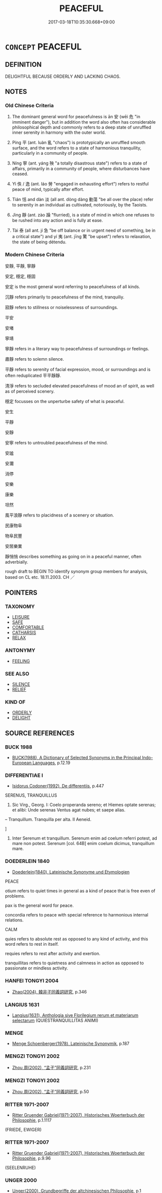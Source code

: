 # -*- mode: mandoku-tls-view -*-
#+TITLE: PEACEFUL
#+DATE: 2017-03-18T10:35:30.668+09:00        
#+STARTUP: content
* =CONCEPT= PEACEFUL
:PROPERTIES:
:CUSTOM_ID: uuid-e5801a73-4e38-4280-97cd-12d91ada17c6
:SYNONYM+:  CALM
:SYNONYM+:  TRANQUIL
:SYNONYM+:  CALM
:SYNONYM+:  RESTFUL
:SYNONYM+:  QUIET
:SYNONYM+:  STILL
:SYNONYM+:  RELAXING
:SYNONYM+:  SOOTHING
:SYNONYM+:  UNDISTURBED
:SYNONYM+:  UNTROUBLED
:SYNONYM+:  PRIVATE
:SYNONYM+:  SECLUDED
:TR_ZH: 平安
:TR_OCH: 安
:END:
** DEFINITION

DELIGHTFUL BECAUSE ORDERLY AND LACKING CHAOS.

** NOTES

*** Old Chinese Criteria
1. The dominant general word for peacefulness is ān 安 (wēi 危 "in imminent danger"), but in addition the word also often has considerable philosophical depth and commonly refers to a deep state of unruffled inner serenity in harmony with the outer world.

2. Píng 平 (ant. luàn 亂 "chaos") is prototypically an unruffled smooth surface, and the word refers to a state of harmonious tranquility, particularly in a community of people.

3. Níng 寧 (ant. yáng 殃 "a totally disastrous state") refers to a state of affairs, primarily in a community of people, where disturbances have ceased.

4. Yì 佚 / 逸 (ant. láo 勞 "engaged in exhausting effort") refers to restful peace of mind, typically after effort.

5. Tián 恬 and dàn 淡 (all ant. dòng dàng 動蕩 "be all over the place) refer to serenity in an individual as cultivated, notoriously, by the Taoists.

6. Jìng 靜 (ant. zào 躁 "flurried), is a state of mind in which one refuses to be rushed into any action and is fully at ease.

7. Tài 泰 (all ant. jí 急 "be off balance or in urgent need of something, be in a critical state") and yí 夷 (ant. jīng 驚 "be upset") refers to relaxation, the state of being détendu.

*** Modern Chinese Criteria
安靜, 平靜, 寧靜

安定, 穩定, 穩固

安定 is the most general word referring to peacefulness of all kinds.

沉靜 refers primarily to peacefulness of the mind, tranquiliy.

寂靜 refers to stillness or noiselessness of surroundings.

平安

安堵

寧靖

寧靜 refers in a literary way to peacefulness of surroundings or feelings.

肅靜 refers to solemn silence.

平靜 refers to serenity of facial expression, mood, or surroundings and is often reduplicated 平平靜靜.

清淨 refers to secluded elevated peacefulness of mood an of spirit, as well as of perceived scenery.

穩定 focusses on the unperturbe safety of what is peaceful.

安生

平靜

安靜

安寧 refers to untroubled peacefulness of the mind.

安謐

安瀾

消停

安樂

康樂

坦然

風平浪靜 refers to placidness of a scenery or situation.

民康物阜

物阜民豐

安居樂業

靜悄悄 describes something as going on in a peaceful manner, often adverbially.

rough draft to BEGIN TO identify synonym group members for analysis, based on CL etc. 18.11.2003. CH ／

** POINTERS
*** TAXONOMY
 - [[tls:concept:LEISURE][LEISURE]]
 - [[tls:concept:SAFE][SAFE]]
 - [[tls:concept:COMFORTABLE][COMFORTABLE]]
 - [[tls:concept:CATHARSIS][CATHARSIS]]
 - [[tls:concept:RELAX][RELAX]]

*** ANTONYMY
 - [[tls:concept:FEELING][FEELING]]

*** SEE ALSO
 - [[tls:concept:SILENCE][SILENCE]]
 - [[tls:concept:RELIEF][RELIEF]]

*** KIND OF
 - [[tls:concept:ORDERLY][ORDERLY]]
 - [[tls:concept:DELIGHT][DELIGHT]]

** SOURCE REFERENCES
*** BUCK 1988
 - [[cite:BUCK-1988][BUCK(1988), A Dictionary of Selected Synonyms in the Principal Indo-European Languages]], p.12.19

*** DIFFERENTIAE I
 - [[cite:DIFFERENTIAE-I][Isidorus Codoner(1992), De differentiis]], p.447


SERENUS, TRANQUILLUS

536. Sic Virg., Georg. I: Coelo properanda sereno; et Hiemes optate serenas; et alibi: Unde serenas Ventus agat nubes; et saepe alias.



-- Tranquillum. Tranquilla per alta. II Aeneid.

]

536. Inter Serenum et tranquillum. Serenum enim ad coelum referri potest, ad mare non potest. Serenum [col. 64B] enim coelum dicimus, tranquillum mare.

*** DOEDERLEIN 1840
 - [[cite:DOEDERLEIN-1840][Doederlein(1840), Lateinische Synonyme und Etymologien]]

PEACE

otium refers to quiet times in general as a kind of peace that is free even of problems.

pax is the general word for peace.

concordia refers to peace with special reference to harmonious internal relations.



CALM

quies refers to absolute rest as opposed to any kind of activity, and this word refers to rest in itself.

requies refers to rest after activity and exertion.

tranquillitas refers to quietness and calmness in action as opposed to passionate or mindless activity.

*** HANFEI TONGYI 2004
 - [[cite:HANFEI-TONGYI-2004][Zhao(2004), 韓非子同義詞研究]], p.346

*** LANGIUS 1631
 - [[cite:LANGIUS-1631][Langius(1631), Anthologia sive Florilegium rerum et materiarum selectarum]] (QUIESTRANQUILLITAS ANIMI)
*** MENGE
 - [[cite:MENGE][Menge Schoenberger(1978), Lateinische Synonymik]], p.187

*** MENGZI TONGYI 2002
 - [[cite:MENGZI-TONGYI-2002][Zhou 周(2002), “孟子”同義詞研究]], p.231

*** MENGZI TONGYI 2002
 - [[cite:MENGZI-TONGYI-2002][Zhou 周(2002), “孟子”同義詞研究]], p.50

*** RITTER 1971-2007
 - [[cite:RITTER-1971-2007][Ritter Gruender Gabriel(1971-2007), Historisches Woerterbuch der Philosophie]], p.1.1117
 (FRIEDE, EWIGER)
*** RITTER 1971-2007
 - [[cite:RITTER-1971-2007][Ritter Gruender Gabriel(1971-2007), Historisches Woerterbuch der Philosophie]], p.9.96
 (SEELENRUHE)
*** UNGER 2000
 - [[cite:UNGER-2000][Unger(2000), Grundbegriffe der altchinesischen Philosophie]], p.1

*** WANG LI 2000
 - [[cite:WANG-LI-2000][Wang 王(2000), 王力古漢語字典]], p.595


淡，澹

1. The complete interchangeability of these two characters is predominantly when they refer to peacefulness and serenity.  Tastelessness is not written da4n 澹 in the pre-Buddhist texts I have examined.

*** TENG SHOU-HSIN 1996
 - [[cite:TENG-SHOU-HSIN-1996][Teng(1996), Chinese Synonyms Usage Dictionary]], p.4

*** LIU SHUXIN 1987
 - [[cite:LIU-SHUXIN-1987][Liu 劉(1987), 現代漢語同義詞詞典]], p.3

*** CAI SHAOWEI 2010
 - [[cite:CAI-SHAOWEI-2010][Cai 蔡 Xu 徐(2010), 跟我學同義詞]], p.3

*** PILLON 1850
 - [[cite:PILLON-1850][Pillon(1850), Handbook of Greek Synonymes, from the French of M. Alex. Pillon, Librarian of the Bibliothèque Royale , at Paris, and one of the editors of the new edition of Plaché's Dictionnaire Grec-Français, edited, with notes, by the Rev. Thomas Kerchever Arnold, M.A. Rector of Lyndon, and late fellow of Trinity College, Cambridge]], p.no.247

*** HONG CHENGYU 2009
 - [[cite:HONG-CHENGYU-2009][Hong 洪(2009), 古漢語常用詞同義詞詞典]], p.211

** WORDS
   :PROPERTIES:
   :VISIBILITY: children
   :END:
*** 佚 yì (OC:liɡ MC:jit ) / 軼 yì (OC:liɡ MC:jit ) / 逸 yì (OC:lid MC:jit )
:PROPERTIES:
:CUSTOM_ID: uuid-b08850d9-183c-4f0e-9e41-310c60d553e6
:Char+: 佚(9,5/7) 
:Char+: 軼(159,5/12) 
:Char+: 逸(162,8/12) 
:GY_IDS+: uuid-745b9318-dde2-4912-b6ef-da9cce758802
:PY+: yì     
:OC+: liɡ     
:MC+: jit     
:GY_IDS+: uuid-7048680e-0a6a-43b9-b1ca-6e154f29d3aa
:PY+: yì     
:OC+: liɡ     
:MC+: jit     
:GY_IDS+: uuid-04b15c32-91e1-40a7-820a-0239bf57929f
:PY+: yì      
:OC+: lid     
:MC+: jit     
:END: 
**** V [[tls:syn-func::#uuid-c20780b3-41f9-491b-bb61-a269c1c4b48f][vi]] / be at leisure;  make oneself comfortable; be at ease
:PROPERTIES:
:CUSTOM_ID: uuid-bb6dcee9-6d3f-488b-834d-4647718b1686
:WARRING-STATES-CURRENCY: 3
:END:
****** DEFINITION

be at leisure;  make oneself comfortable; be at ease

****** NOTES

******* Nuance
This is an objective condition of untrammelled freedom and ease.

******* Examples
SHI 186.3 逸豫無期 have leisurely joy without end;LY 18.8 逸民 people living at leisure without public employment; ZUO Xiang 18.4 人其以不穀為自逸而忘先君之業矣 People may well suppose that I am indulging myself, and forgetful of the inheritance of my fathers; HF 35.26.22 遂避而逸 then the horses got away and ran around free

**** V [[tls:syn-func::#uuid-fbfb2371-2537-4a99-a876-41b15ec2463c][vtoN]] {[[tls:sem-feat::#uuid-fac754df-5669-4052-9dda-6244f229371f][causative]]} / to rest (one's limbs), cause to be comfortable
:PROPERTIES:
:CUSTOM_ID: uuid-5499e566-b0a0-4939-b8d3-d35e569edfb3
:WARRING-STATES-CURRENCY: 3
:END:
****** DEFINITION

to rest (one's limbs), cause to be comfortable

****** NOTES

******* Examples
?? [CA]

**** V [[tls:syn-func::#uuid-fbfb2371-2537-4a99-a876-41b15ec2463c][vtoN]] / take it easy with respect to; relax about, be relaxed about
:PROPERTIES:
:CUSTOM_ID: uuid-9afd89c1-7a88-4502-95d3-718c2de83368
:WARRING-STATES-CURRENCY: 3
:END:
****** DEFINITION

take it easy with respect to; relax about, be relaxed about

****** NOTES

******* Nuance
This is an objective condition of untrammelled freedom and ease.

******* Examples
SHI 186.3 逸豫無期 have leisurely joy without end;LY 18.8 逸民 people living at leisure without public employment; MENG 3A4 逸居無教 live at leisure, without a discipline; ZUO Xiang 18.4 人其以不穀為自逸而忘先君之業矣 People may well suppose that I am indulging myself, and forgetful of the inheritance of my fathers; HF 35.6.98 彘逸出 a large pig trotted out in a leisurely fashion; HF 35.26.22 遂避而逸 then the horses got away and ran around free

**** V [[tls:syn-func::#uuid-2a0ded86-3b04-4488-bb7a-3efccfa35844][vadV]] / in a leisurely fashion
:PROPERTIES:
:CUSTOM_ID: uuid-7ac21de8-1de6-481b-8452-ee46d3ee24c6
:WARRING-STATES-CURRENCY: 3
:END:
****** DEFINITION

in a leisurely fashion

****** NOTES

******* Nuance
This is an objective condition of untrammelled freedom and ease.

******* Examples
MENG 3A4 逸居無教 live at leisure, without a discipline

**** V [[tls:syn-func::#uuid-fed035db-e7bd-4d23-bd05-9698b26e38f9][vadN]] / living at leisure; all free; leisurely, purely for entertainment
:PROPERTIES:
:CUSTOM_ID: uuid-123b36e0-ed28-42cb-ab7b-2a910989f9ef
:WARRING-STATES-CURRENCY: 3
:END:
****** DEFINITION

living at leisure; all free; leisurely, purely for entertainment

****** NOTES

******* Nuance
This is an objective condition of untrammelled freedom and ease.

**** N [[tls:syn-func::#uuid-8717712d-14a4-4ae2-be7a-6e18e61d929b][n]] / free and easy life-style, easy comfort;    frivolity
:PROPERTIES:
:CUSTOM_ID: uuid-828b6bbf-36a9-4cd9-b6c0-56ee4491c30e
:WARRING-STATES-CURRENCY: 3
:END:
****** DEFINITION

free and easy life-style, easy comfort;    frivolity

****** NOTES

******* Nuance
This is an objective condition of untrammelled freedom and ease.

*** 兀 wù (OC:ŋɡluud MC:ŋuot )
:PROPERTIES:
:CUSTOM_ID: uuid-bb4f4275-7bea-4374-a78d-d41b494c02e6
:Char+: 兀(10,1/3) 
:GY_IDS+: uuid-0bc4c140-ea0a-4525-a791-7de9296b65d0
:PY+: wù     
:OC+: ŋɡluud     
:MC+: ŋuot     
:END: 
**** V [[tls:syn-func::#uuid-e627d1e1-0e26-4069-9615-1025ebb7c0a2][vi.red]] / do not engage in any particular activity
:PROPERTIES:
:CUSTOM_ID: uuid-aa36824f-4e14-4ea6-a07f-6d8d9a3ea4e5
:END:
****** DEFINITION

do not engage in any particular activity

****** NOTES

**** V [[tls:syn-func::#uuid-c20780b3-41f9-491b-bb61-a269c1c4b48f][vi]] / be in a state of peaceful solitude
:PROPERTIES:
:CUSTOM_ID: uuid-f5d21b93-2acb-47ea-b350-1714d57c5065
:END:
****** DEFINITION

be in a state of peaceful solitude

****** NOTES

*** 夷 yí (OC:li MC:ji )
:PROPERTIES:
:CUSTOM_ID: uuid-d4d88c79-0e98-43ff-8a75-338e210629e3
:Char+: 夷(37,3/6) 
:GY_IDS+: uuid-765f4fb2-dafc-4556-b24c-640d0745d13d
:PY+: yí     
:OC+: li     
:MC+: ji     
:END: 
**** N [[tls:syn-func::#uuid-8717712d-14a4-4ae2-be7a-6e18e61d929b][n]] / tranquility, peace
:PROPERTIES:
:CUSTOM_ID: uuid-69b0daaa-c136-4e1c-9d64-77faf0fb187c
:WARRING-STATES-CURRENCY: 3
:END:
****** DEFINITION

tranquility, peace

****** NOTES

******* Examples
HF 33.29.47 平夷 in times of peace...

**** V [[tls:syn-func::#uuid-c20780b3-41f9-491b-bb61-a269c1c4b48f][vi]] / mentally: be tranquil
:PROPERTIES:
:CUSTOM_ID: uuid-e5ef0ec7-333c-4de5-89f1-dd90b20e59fb
:WARRING-STATES-CURRENCY: 3
:END:
****** DEFINITION

mentally: be tranquil

****** NOTES

******* Examples
SHI 14.3 我心則夷 my heart is at ease

CC JIUHUAI 08:02; SBBY 475; Huang 251; Fu 222; tr. Hawkes 276;

 羨余術兮可夷。 Those who love my teachings shall find tranquility.'[CA]

*** 宁 
:PROPERTIES:
:CUSTOM_ID: uuid-62b330e8-47ba-4983-82d8-0687a6b134c3
:Char+: 宁(40,2/5) 
:END: 
**** V [[tls:syn-func::#uuid-c20780b3-41f9-491b-bb61-a269c1c4b48f][vi]] / find repose; be peaceful; be safe; calm; be at peace
:PROPERTIES:
:CUSTOM_ID: uuid-3f42b2f6-3dfd-40a1-8a63-7b82acdf7f3a
:END:
****** DEFINITION

find repose; be peaceful; be safe; calm; be at peace

****** NOTES

******* Examples
Xinlun, tr.Pokora. VI,53. p 47. 

 然後邊甬得安， From then on the frontier people119 won peace 

 中國以宁。 and China found repose. [CA]

*** 安 ān (OC:qaan MC:ʔɑn )
:PROPERTIES:
:CUSTOM_ID: uuid-dddfa333-638e-4b82-9647-3081a701edc4
:Char+: 安(40,3/6) 
:GY_IDS+: uuid-f8753075-adb6-43d4-bf48-caa024c8d9c4
:PY+: ān     
:OC+: qaan     
:MC+: ʔɑn     
:END: 
**** N [[tls:syn-func::#uuid-76be1df4-3d73-4e5f-bbc2-729542645bc8][nab]] {[[tls:sem-feat::#uuid-2a66fc1c-6671-47d2-bd04-cfd6ccae64b8][stative]]} / peace of mind, security;
:PROPERTIES:
:CUSTOM_ID: uuid-3e94058a-737d-4e7f-8d7a-66673b3b8533
:WARRING-STATES-CURRENCY: 5
:END:
****** DEFINITION

peace of mind, security;

****** NOTES

******* Nuance
This is both external and internal and can refer to non-human things like states or states of affairs; ant. wēi 危烢 recarious, insecure, dangerous; danger, precarious state � refers both to an objective social state of peace and to the experience of such a state, as well as a purely psychological state of mind.

******* Examples
HF 14. 7.56 舟之安 the comfort of boats; HF 34.8.5 車輿之安 the comfort of (vehicles and luxury carriages)

**** V [[tls:syn-func::#uuid-2a0ded86-3b04-4488-bb7a-3efccfa35844][vadV]] / peacefully and comfortably 安坐
:PROPERTIES:
:CUSTOM_ID: uuid-4e04d67e-c640-4cfc-9b90-c2118d497f17
:WARRING-STATES-CURRENCY: 5
:END:
****** DEFINITION

peacefully and comfortably 安坐

****** NOTES

******* Nuance
This is both external and internal and can refer to non-human things like states or states of affairs; ant. wēi 危烢 recarious, insecure, dangerous; danger, precarious state � refers both to an objective social state of peace and to the experience of such a state, as well as a purely psychological state of mind.

******* Examples
LY 4.2 仁者安仁；知者利仁 the benevolent/good person finds his mental peace in benevolence/goodness, the clever person makes profitable use of it; MENG 7B24 四肢之於安佚 the natural relation of the four limbs to comfort; HF 14. 7.56 舟之安 the comfort of boats; HF 34.8.5 車輿之安 the comfort of (vehicles and luxury carriages)

**** V [[tls:syn-func::#uuid-c20780b3-41f9-491b-bb61-a269c1c4b48f][vi]] / be at peace and secure, be safe; be at ease; find peace; be poised
:PROPERTIES:
:CUSTOM_ID: uuid-33f2e93a-b21b-4720-8aad-0aa2ae28c428
:WARRING-STATES-CURRENCY: 5
:END:
****** DEFINITION

be at peace and secure, be safe; be at ease; find peace; be poised

****** NOTES

******* Nuance
This is both external and internal and can refer to non-human things like states or states of affairs; ant. wēi 危烢 recarious, insecure, dangerous; danger, precarious state � refers both to an objective social state of peace and to the experience of such a state, as well as a purely psychological state of mind.

******* Examples
MENG 7B24 四肢之於安佚 the natural relation of the four limbs to comfort

**** V [[tls:syn-func::#uuid-a922807b-cc05-48ad-ae43-c0d30b9bb742][vi0]] / there is peace
:PROPERTIES:
:CUSTOM_ID: uuid-2fc1904c-cbb6-4b4c-b1e8-ab9d28757c12
:WARRING-STATES-CURRENCY: 3
:END:
****** DEFINITION

there is peace

****** NOTES

**** V [[tls:syn-func::#uuid-fbfb2371-2537-4a99-a876-41b15ec2463c][vtoN]] {[[tls:sem-feat::#uuid-fac754df-5669-4052-9dda-6244f229371f][causative]]} / cause to be peaceful/tranquil > pacify, put to rest, keep at rest 安心 pacify the mind, make the mind...
:PROPERTIES:
:CUSTOM_ID: uuid-b5ce6721-a7d4-47d5-8843-136fe87919dd
:END:
****** DEFINITION

cause to be peaceful/tranquil > pacify, put to rest, keep at rest

 安心 pacify the mind, make the mind tranquil

****** NOTES

**** V [[tls:syn-func::#uuid-fbfb2371-2537-4a99-a876-41b15ec2463c][vtoN]] {[[tls:sem-feat::#uuid-fac754df-5669-4052-9dda-6244f229371f][causative]]} / cause (oneself) to be perfectly at ease
:PROPERTIES:
:CUSTOM_ID: uuid-82a5cd51-999d-40a8-8bec-10c77bfc1c65
:END:
****** DEFINITION

cause (oneself) to be perfectly at ease

****** NOTES

**** V [[tls:syn-func::#uuid-fbfb2371-2537-4a99-a876-41b15ec2463c][vtoN]] {[[tls:sem-feat::#uuid-fac754df-5669-4052-9dda-6244f229371f][causative]]} / keep oneself at rest
:PROPERTIES:
:CUSTOM_ID: uuid-64f1fb1c-0f96-4a25-a82d-089218035c47
:END:
****** DEFINITION

keep oneself at rest

****** NOTES

**** V [[tls:syn-func::#uuid-fbfb2371-2537-4a99-a876-41b15ec2463c][vtoN]] {[[tls:sem-feat::#uuid-fac754df-5669-4052-9dda-6244f229371f][causative]]} / keep politically secure, cause to be secure; cause to be in peace
:PROPERTIES:
:CUSTOM_ID: uuid-19c5bab6-c5e9-4ac0-be77-61fd93d19e66
:WARRING-STATES-CURRENCY: 3
:END:
****** DEFINITION

keep politically secure, cause to be secure; cause to be in peace

****** NOTES

**** V [[tls:syn-func::#uuid-fbfb2371-2537-4a99-a876-41b15ec2463c][vtoN]] {[[tls:sem-feat::#uuid-d78eabc5-f1df-43e2-8fa5-c6514124ec21][putative]]} / regard as conducive to peace; feel at ease with, feel comfortable with; find one's peace in; be con...
:PROPERTIES:
:CUSTOM_ID: uuid-1ac00cda-243a-47fe-8f44-917409608f85
:WARRING-STATES-CURRENCY: 5
:END:
****** DEFINITION

regard as conducive to peace; feel at ease with, feel comfortable with; find one's peace in; be content with; find comfort in (women and feasting)

****** NOTES

******* Nuance
This is both external and internal and can refer to non-human things like states or states of affairs; ant. wēi 危烢 recarious, insecure, dangerous; danger, precarious state � refers both to an objective social state of peace and to the experience of such a state, as well as a purely psychological state of mind.

******* Examples
LY 4.2 仁者安仁；知者利仁 the benevolent/good person finds his mental peace in benevolence/goodness, the clever person makes profitable use of it

*** 定 dìng (OC:deeŋs MC:deŋ )
:PROPERTIES:
:CUSTOM_ID: uuid-35d45f84-3607-4b4e-977d-d4a9e156955d
:Char+: 定(40,5/8) 
:GY_IDS+: uuid-59ce5492-61cb-4b97-9fb2-45bf8f3b9b1f
:PY+: dìng     
:OC+: deeŋs     
:MC+: deŋ     
:END: 
**** V [[tls:syn-func::#uuid-c20780b3-41f9-491b-bb61-a269c1c4b48f][vi]] {[[tls:sem-feat::#uuid-3d95d354-0c16-419f-9baf-f1f6cb6fbd07][change]]} / become stable and peaceful
:PROPERTIES:
:CUSTOM_ID: uuid-91265128-b433-4937-9517-b4b9ae7b12a6
:END:
****** DEFINITION

become stable and peaceful

****** NOTES

**** V [[tls:syn-func::#uuid-c20780b3-41f9-491b-bb61-a269c1c4b48f][vi]] / be stably governed, be stable and peaceful; be secure; be safely established; feel secure
:PROPERTIES:
:CUSTOM_ID: uuid-ff522493-f6e8-472b-b64d-0d0aab9761cd
:END:
****** DEFINITION

be stably governed, be stable and peaceful; be secure; be safely established; feel secure

****** NOTES

**** V [[tls:syn-func::#uuid-fbfb2371-2537-4a99-a876-41b15ec2463c][vtoN]] / bring peace to; ensure stability of
:PROPERTIES:
:CUSTOM_ID: uuid-a6621a27-225b-4942-aa95-f253df0c3327
:END:
****** DEFINITION

bring peace to; ensure stability of

****** NOTES

******* Examples
MENG 7A21 定四海之民 bring fixed forms/peace to the people within the Four Seas;

*** 寂 jì (OC:sɡlɯɯwɡ MC:dzek )
:PROPERTIES:
:CUSTOM_ID: uuid-14c0d32e-dc16-40a4-b997-6e594ff2f3ce
:Char+: 寂(40,8/11) 
:GY_IDS+: uuid-2e536892-6c08-468f-9dd2-c0c2f081657b
:PY+: jì     
:OC+: sɡlɯɯwɡ     
:MC+: dzek     
:END: 
**** SOURCE REFERENCES
***** SUN JI
 - [[cite:SUN-JI][Sun  孫(1991), 漢代無知文化資料圖說]], p.278

**** V [[tls:syn-func::#uuid-c20780b3-41f9-491b-bb61-a269c1c4b48f][vi]] / (of an environment) be calm, serene; (of a person) be calm, serene
:PROPERTIES:
:CUSTOM_ID: uuid-caec5b05-95ba-4604-a6f0-6edf202423ff
:WARRING-STATES-CURRENCY: 4
:END:
****** DEFINITION

(of an environment) be calm, serene; (of a person) be calm, serene

****** NOTES

******* Nuance
This is an external notion of peace and quiet, a tranquil appearance

******* Examples
ZZ 6.209 其容寂 his face was serene

*** 寧 níng (OC:neeŋ MC:neŋ )
:PROPERTIES:
:CUSTOM_ID: uuid-553f11e4-2914-4d02-8c49-9398f51017b2
:Char+: 寧(40,11/14) 
:GY_IDS+: uuid-c24b1493-851c-4485-a06f-4095bff4f27c
:PY+: níng     
:OC+: neeŋ     
:MC+: neŋ     
:END: 
**** N [[tls:syn-func::#uuid-76be1df4-3d73-4e5f-bbc2-729542645bc8][nab]] {[[tls:sem-feat::#uuid-2ef405b2-627b-4f29-940b-848d5428e30e][social]]} / undisturbed peace and quiet
:PROPERTIES:
:CUSTOM_ID: uuid-3741bace-e6e1-41f9-88f4-b8cf6f02f565
:WARRING-STATES-CURRENCY: 3
:END:
****** DEFINITION

undisturbed peace and quiet

****** NOTES

******* Examples
SHU 0180 其寧惟永 The tranquility will be perpetual. [CA]



ZHUANG 大寧

**** V [[tls:syn-func::#uuid-fed035db-e7bd-4d23-bd05-9698b26e38f9][vadN]] / serene; peaceful  (SHU)
:PROPERTIES:
:CUSTOM_ID: uuid-76513bde-2183-41fd-968f-65fffce85912
:END:
****** DEFINITION

serene; peaceful  (SHU)

****** NOTES

******* Nuance
This usually refers to a deceiced ruler. [CA]

******* Examples
SHU 0090 寧王遺我大寶龜 the precious tortoise handed down to me by the serene (dead) kings, [CA]

SHU 0093 天休于寧王 Heaven gave its grace to the serene (dead) king,

**** V [[tls:syn-func::#uuid-2a0ded86-3b04-4488-bb7a-3efccfa35844][vadV]] / (dwell) at peace
:PROPERTIES:
:CUSTOM_ID: uuid-f4433a1f-9aa0-40a4-a662-5652c1c5418d
:END:
****** DEFINITION

(dwell) at peace

****** NOTES

******* Examples
ZUO Huan 18.1 (694 B.C.); Y:152; W.107; Watson 1989:18

 魯人告于齊曰： The men of Lu3 reported to Qi2:

 「寡君畏君之威，浯 ur lord, fearful of your lord's might,

 不敢寧居， did not dare to rest easy [CA]

**** V [[tls:syn-func::#uuid-c20780b3-41f9-491b-bb61-a269c1c4b48f][vi]] / feel inwardly secure, feel at peace; be peaceful (as a year, or a state)
:PROPERTIES:
:CUSTOM_ID: uuid-91d48e7f-f2e0-4916-a4f5-7e018e0f4f9f
:WARRING-STATES-CURRENCY: 3
:END:
****** DEFINITION

feel inwardly secure, feel at peace; be peaceful (as a year, or a state)

****** NOTES

******* Nuance
ZHUANG 自寧

******* Examples
HF 8.5.8 is also rhymed

SHI 191.9 我王不寧。 our king is not at peace;

SHU 0082 家用不寧 the house is not at peace. [CA]

LIJI 19; Couvreur 2.77f; Su1n Xi1da4n 10.44; tr. Legge 2.111 天下皆寧。 and all under heaven there is entire repose.

GUAN 33.1; ed; WYWK 2.42; tr. Rickett 1985, 431. 國家安寧， the country was at peace,

**** V [[tls:syn-func::#uuid-a922807b-cc05-48ad-ae43-c0d30b9bb742][vi0]] {[[tls:sem-feat::#uuid-9b914785-f29d-41c6-855f-d555f67a67be][event]]} / peace arises
:PROPERTIES:
:CUSTOM_ID: uuid-58130de0-2728-4c1a-b49d-d0ecbe2595e8
:END:
****** DEFINITION

peace arises

****** NOTES

**** V [[tls:syn-func::#uuid-fbfb2371-2537-4a99-a876-41b15ec2463c][vtoN]] / find one's peace in
:PROPERTIES:
:CUSTOM_ID: uuid-9ef04391-d356-4b01-b1c8-73db73c961ac
:WARRING-STATES-CURRENCY: 3
:END:
****** DEFINITION

find one's peace in

****** NOTES

******* Nuance
ZHUANG 寧於

******* Examples
SHU 0135 爾乃尚寧幹止 may you find peace in your occupations and your dwellings [CA]

**** V [[tls:syn-func::#uuid-fbfb2371-2537-4a99-a876-41b15ec2463c][vtoN]] {[[tls:sem-feat::#uuid-052821fe-ce3d-46a6-9008-8a1efc0edacf][causative.reflex.自]]} / bring peace to
:PROPERTIES:
:CUSTOM_ID: uuid-1c0afece-2a60-4ae6-991d-20a0fd880632
:WARRING-STATES-CURRENCY: 3
:END:
****** DEFINITION

bring peace to

****** NOTES

******* Examples
SHU 0187 寧爾邦 and give peace to your state. [CA]

GUAN 49.7; WYWK 2.101; tr. Rickett 1965, p. 161. 寧念治之。 Pacify your memories in order to regulate it.



MENG 寧爾也

**** V [[tls:syn-func::#uuid-fbfb2371-2537-4a99-a876-41b15ec2463c][vtoN]] {[[tls:sem-feat::#uuid-fac754df-5669-4052-9dda-6244f229371f][causative]]} / make peaceful, calm down; maintain peace in
:PROPERTIES:
:CUSTOM_ID: uuid-64bdccc2-ea0d-4c6d-831d-ae8b27b795fc
:END:
****** DEFINITION

make peaceful, calm down; maintain peace in

****** NOTES

*** 平 píng (OC:breŋ MC:bɣaŋ )
:PROPERTIES:
:CUSTOM_ID: uuid-b916faf1-aecd-4dc3-ad41-dc0e9d2ea590
:Char+: 平(51,2/5) 
:GY_IDS+: uuid-c9cae2f5-ed2c-4c67-afd6-bbdcacee076f
:PY+: píng     
:OC+: breŋ     
:MC+: bɣaŋ     
:END: 
**** N [[tls:syn-func::#uuid-76be1df4-3d73-4e5f-bbc2-729542645bc8][nab]] / peace; peaceful relations
:PROPERTIES:
:CUSTOM_ID: uuid-5aa32e56-e213-41c9-9cf0-9f43dd24fc5f
:WARRING-STATES-CURRENCY: 5
:END:
****** DEFINITION

peace; peaceful relations

****** NOTES

**** N [[tls:syn-func::#uuid-76be1df4-3d73-4e5f-bbc2-729542645bc8][nab]] {[[tls:sem-feat::#uuid-f55cff2f-f0e3-4f08-a89c-5d08fcf3fe89][act]]} / making peace with others
:PROPERTIES:
:CUSTOM_ID: uuid-16d0837e-add6-4412-8fae-e50335129405
:WARRING-STATES-CURRENCY: 4
:END:
****** DEFINITION

making peace with others

****** NOTES

**** V [[tls:syn-func::#uuid-a922807b-cc05-48ad-ae43-c0d30b9bb742][vi0]] / be tranquil and at peace together; keep the peace; make peace
:PROPERTIES:
:CUSTOM_ID: uuid-f2cc1599-fc09-4196-8684-93de0eefd949
:WARRING-STATES-CURRENCY: 5
:END:
****** DEFINITION

be tranquil and at peace together; keep the peace; make peace

****** NOTES

******* Examples
LS 5.4 心必和平然後樂 the mind has to be in harmonious peace before there can be joy

ZHUANG 10.1.12 Guo Qingfan 346; Wang Shumin 349; Fang Yong 260; Chen Guying 256

 天下平而�茯 G 矣。 Then all under heaven will be at peace and without event.[CA]

**** V [[tls:syn-func::#uuid-fbfb2371-2537-4a99-a876-41b15ec2463c][vtoN]] {[[tls:sem-feat::#uuid-fac754df-5669-4052-9dda-6244f229371f][causative]]} / bring peace to, pacify; calm down;
:PROPERTIES:
:CUSTOM_ID: uuid-e9cf1e25-e078-428a-acbb-7cf9f6447fc5
:END:
****** DEFINITION

bring peace to, pacify; calm down;

****** NOTES

**** V [[tls:syn-func::#uuid-a78375c7-535a-4ee7-b31e-71c06e28ce76][vtpost-.VtoN]] {[[tls:sem-feat::#uuid-fac754df-5669-4052-9dda-6244f229371f][causative]]} / make peace with
:PROPERTIES:
:CUSTOM_ID: uuid-d48f9fbf-6c2f-4ca4-a139-e4ff47810f21
:END:
****** DEFINITION

make peace with

****** NOTES

**** V [[tls:syn-func::#uuid-e0354a6b-29b1-4b41-a494-59df1daddc7e][vttoN1.+prep+N2]] / make peace between N1 and N2
:PROPERTIES:
:CUSTOM_ID: uuid-8e5580d9-bb99-4d5d-80f5-c4732d3532ec
:END:
****** DEFINITION

make peace between N1 and N2

****** NOTES

*** 康 kāng (OC:khlaaŋ MC:khɑŋ )
:PROPERTIES:
:CUSTOM_ID: uuid-b1413be7-0696-4340-86e7-f3cbc1171717
:Char+: 康(53,8/11) 
:GY_IDS+: uuid-cc594f19-d570-44f2-a956-c96fb9fb1efb
:PY+: kāng     
:OC+: khlaaŋ     
:MC+: khɑŋ     
:END: 
**** N [[tls:syn-func::#uuid-76be1df4-3d73-4e5f-bbc2-729542645bc8][nab]] {[[tls:sem-feat::#uuid-2ef405b2-627b-4f29-940b-848d5428e30e][social]]} / serenity and peace on earth
:PROPERTIES:
:CUSTOM_ID: uuid-f7003181-bd0d-4671-906d-2978e0f7b7c8
:END:
****** DEFINITION

serenity and peace on earth

****** NOTES

******* Examples
SHI 302 自天降康 from Heaven is sent down prosperity,

SHU 0053 無傲從康 and not disdainfully follow (your) ease. [CA]

**** V [[tls:syn-func::#uuid-fed035db-e7bd-4d23-bd05-9698b26e38f9][vadN]] / delightfully serene
:PROPERTIES:
:CUSTOM_ID: uuid-aba2ef31-ec92-40ca-a412-d676bbc433c7
:WARRING-STATES-CURRENCY: 2
:END:
****** DEFINITION

delightfully serene

****** NOTES

******* Nuance
This is a poetic word which connotes aesthetic pleasure as well as peace of mind

**** V [[tls:syn-func::#uuid-c20780b3-41f9-491b-bb61-a269c1c4b48f][vi]] / be delightfully serene
:PROPERTIES:
:CUSTOM_ID: uuid-38788618-b958-4763-81af-988404e7d9ea
:END:
****** DEFINITION

be delightfully serene

****** NOTES

******* Examples
SHI 252.4 茀祿爾康矣。 in happiness and felicity you shall be at peace; 

LIJI 19; Couvreur 2.71f;

Su1n Xi1da4n 10.39f; tr. Legge 2.107 而民康樂。 and the people are satisfied and pleased; [CA]

SHU 0026 惟幾惟康 if you are (minute=) attend to the smallest beginnings, you will have peace.

**** V [[tls:syn-func::#uuid-fbfb2371-2537-4a99-a876-41b15ec2463c][vtoN]] {[[tls:sem-feat::#uuid-fac754df-5669-4052-9dda-6244f229371f][causative]]} / cause to look serene; give a serene appearance to
:PROPERTIES:
:CUSTOM_ID: uuid-63152d66-098e-4283-a6a9-6d07231307ed
:END:
****** DEFINITION

cause to look serene; give a serene appearance to

****** NOTES

******* Examples
SHU 0078 而康而色曰 You should make serene your mian and say: [CA]

*** 恬 tián (OC:b-leem MC:dem )
:PROPERTIES:
:CUSTOM_ID: uuid-71212d48-f468-4ba7-a9d5-48d11840f774
:Char+: 恬(61,6/9) 
:GY_IDS+: uuid-8ba3ddaf-d60b-47d2-adc2-d40adc66db24
:PY+: tián     
:OC+: b-leem     
:MC+: dem     
:END: 
**** N [[tls:syn-func::#uuid-76be1df4-3d73-4e5f-bbc2-729542645bc8][nab]] {[[tls:sem-feat::#uuid-98e7674b-b362-466f-9568-d0c14470282a][psych]]} / quietude
:PROPERTIES:
:CUSTOM_ID: uuid-d88dbc15-7fc8-4ad9-9ea1-6ef7f0638d46
:WARRING-STATES-CURRENCY: 3
:END:
****** DEFINITION

quietude

****** NOTES

******* Nuance
This is a poetic and philosophical word to use.

******* Examples
HF 51.2.79 為恬淡之學 they devoted themselves to the pursuit of quietude

ZZ 16.565 

 古之治道者， The ancients who practiced the Way 

 以恬養知； nourished knowledge with placidity. [CA]

**** V [[tls:syn-func::#uuid-fed035db-e7bd-4d23-bd05-9698b26e38f9][vadN]] / tranquil
:PROPERTIES:
:CUSTOM_ID: uuid-71062412-a6d0-43cc-af70-d58a0a6215a0
:WARRING-STATES-CURRENCY: 3
:END:
****** DEFINITION

tranquil

****** NOTES

******* Nuance
This is a poetic and philosophical word to use.

******* Examples
ZZ 29.1205 恬愉之安， and tranquil repose, [CA]

**** V [[tls:syn-func::#uuid-2a0ded86-3b04-4488-bb7a-3efccfa35844][vadV]] / peacefully
:PROPERTIES:
:CUSTOM_ID: uuid-e31f399b-1dfd-4dd1-9fe8-43e422aac28f
:WARRING-STATES-CURRENCY: 3
:END:
****** DEFINITION

peacefully

****** NOTES

**** V [[tls:syn-func::#uuid-cbdc59ff-fffb-4336-9904-e9ce9a978ef6][vi-P]] / be placid and tranquil
:PROPERTIES:
:CUSTOM_ID: uuid-2032a920-9c9c-42fe-85ad-ba0d78d21656
:WARRING-STATES-CURRENCY: 3
:END:
****** DEFINITION

be placid and tranquil

****** NOTES

**** V [[tls:syn-func::#uuid-c20780b3-41f9-491b-bb61-a269c1c4b48f][vi]] / have inner peace; be serene
:PROPERTIES:
:CUSTOM_ID: uuid-6de30888-3bb0-409e-8760-3375122f2aa3
:WARRING-STATES-CURRENCY: 3
:END:
****** DEFINITION

have inner peace; be serene

****** NOTES

******* Nuance
This is a poetic and philosophical word to use.

******* Examples
ZZ 15.556 休焉則平易矣， Resting, he is peaceful and easeful; 

 平易則恬惔矣。 peaceful and easeful, [CA]

**** V [[tls:syn-func::#uuid-fbfb2371-2537-4a99-a876-41b15ec2463c][vtoN]] / feel relaxed about, take easy
:PROPERTIES:
:CUSTOM_ID: uuid-e00fb08b-7cc5-40b3-b234-94fcf76ecf2c
:WARRING-STATES-CURRENCY: 3
:END:
****** DEFINITION

feel relaxed about, take easy

****** NOTES

******* Nuance
This is a poetic and philosophical word to use.

******* Examples
HF 20.21 輕恬鬼 take it easy and feel relaxed about the ghosts

**** V [[tls:syn-func::#uuid-fbfb2371-2537-4a99-a876-41b15ec2463c][vtoN]] {[[tls:sem-feat::#uuid-d78eabc5-f1df-43e2-8fa5-c6514124ec21][putative]]} / to regard as relaxed
:PROPERTIES:
:CUSTOM_ID: uuid-2aa9898c-2cee-41c4-bf3f-e34b54ff87c3
:WARRING-STATES-CURRENCY: 3
:END:
****** DEFINITION

to regard as relaxed

****** NOTES

******* Nuance
This is a poetic and philosophical word to use.

******* Examples
HF 20.14.6 輕恬資財 to regard as light and feel relaxed about assets and goods



HF 20.21:02; jishi 356f; jiaozhu 195f; shiping 635

 夫內無痤疽癉痔之害， When in one's body there is no harm from ulcers and boils, 

 而外無刑罰法誅之禍者， and if outside there are no disasters arising from punishments and executions

10 其輕恬鬼也甚。 they will take things very easy indeed with the ghosts.

*** 慰 wèi (OC:quds MC:ʔɨi )
:PROPERTIES:
:CUSTOM_ID: uuid-50641f4c-9807-4449-a781-bffbf6fd0c04
:Char+: 慰(61,11/15) 
:GY_IDS+: uuid-ce8ad815-b067-46c8-84ea-12dba07e0e5c
:PY+: wèi     
:OC+: quds     
:MC+: ʔɨi     
:END: 
**** V [[tls:syn-func::#uuid-c20780b3-41f9-491b-bb61-a269c1c4b48f][vi]] / be quit and calm
:PROPERTIES:
:CUSTOM_ID: uuid-2ce0075c-50d7-4e90-b39d-9bd668336b78
:END:
****** DEFINITION

be quit and calm

****** NOTES

*** 懮 yǒu (OC:quʔ MC:ʔɨu )
:PROPERTIES:
:CUSTOM_ID: uuid-57473342-8887-4220-9357-f2cb4f2ae33c
:Char+: 懮(61,15/18) 
:GY_IDS+: uuid-8cec8011-ef6f-4102-a01a-5a8f51b5c414
:PY+: yǒu     
:OC+: quʔ     
:MC+: ʔɨu     
:END: 
**** V [[tls:syn-func::#uuid-c20780b3-41f9-491b-bb61-a269c1c4b48f][vi]] / be tranquil; be at peace
:PROPERTIES:
:CUSTOM_ID: uuid-cc9ff861-d9d3-48e0-89a1-1fd4cf3c7617
:WARRING-STATES-CURRENCY: 1
:END:
****** DEFINITION

be tranquil; be at peace

****** NOTES

******* Examples
SHI 143.2 

 月出皓兮， 2. The moon comes forth brilliant; 

 佼人懰兮。 how handsome is that beautiful one,

 舒懮受兮， how easy and tranquil;

 勞心慅兮。 my toiled heart is anxious. [CA]

*** 戢 jí (OC:skrib MC:ʈʂip )
:PROPERTIES:
:CUSTOM_ID: uuid-d38ebb9d-fc4a-4de7-afa4-752a2fdc63c3
:Char+: 戢(62,9/13) 
:GY_IDS+: uuid-1ce5de28-f722-4d3e-a228-6bf80cbfbe93
:PY+: jí     
:OC+: skrib     
:MC+: ʈʂip     
:END: 
**** V [[tls:syn-func::#uuid-c20780b3-41f9-491b-bb61-a269c1c4b48f][vi]] / SHI: live in harmony and peace; calm things down
:PROPERTIES:
:CUSTOM_ID: uuid-af3ef397-5ba3-4a55-a08f-3c49b72832d5
:END:
****** DEFINITION

SHI: live in harmony and peace; calm things down

****** NOTES

**** V [[tls:syn-func::#uuid-fbfb2371-2537-4a99-a876-41b15ec2463c][vtoN]] {[[tls:sem-feat::#uuid-fac754df-5669-4052-9dda-6244f229371f][causative]]} / cause to be peaceful, calm down
:PROPERTIES:
:CUSTOM_ID: uuid-8fbf1857-0e39-4238-9e0b-6431ff37f835
:END:
****** DEFINITION

cause to be peaceful, calm down

****** NOTES

*** 泰 tài (OC:thaads MC:thɑi )
:PROPERTIES:
:CUSTOM_ID: uuid-b8691839-4594-4c49-bb52-6756bf12cd6c
:Char+: 泰(85,5/9) 
:GY_IDS+: uuid-f06233df-447e-4b47-8096-292334f5ea3b
:PY+: tài     
:OC+: thaads     
:MC+: thɑi     
:END: 
**** V [[tls:syn-func::#uuid-c20780b3-41f9-491b-bb61-a269c1c4b48f][vi]] / be casual and easy, be supremely confident and therefore free
:PROPERTIES:
:CUSTOM_ID: uuid-d0803aa9-ad40-426b-b5af-63bfd6766ff5
:END:
****** DEFINITION

be casual and easy, be supremely confident and therefore free

****** NOTES

******* Nuance
This may be used in both positive and negative senses (compare incidentally the later saying 泰然自若 "be all at ease in one's mind".

******* Examples
LY 7.26 約而為泰 to be in straitened circumstances but well at ease

*** 淨 
:PROPERTIES:
:CUSTOM_ID: uuid-5e27a7fc-a411-4d78-984e-2b0ac6b73854
:Char+: 淨(85,8/11) 
:END: 
**** V [[tls:syn-func::#uuid-2a0ded86-3b04-4488-bb7a-3efccfa35844][vadV]] / with a peaceful quiet mindset
:PROPERTIES:
:CUSTOM_ID: uuid-e5d452cb-acf1-4850-a637-66d290aff61d
:END:
****** DEFINITION

with a peaceful quiet mindset

****** NOTES

**** V [[tls:syn-func::#uuid-fbfb2371-2537-4a99-a876-41b15ec2463c][vtoN]] {[[tls:sem-feat::#uuid-fac754df-5669-4052-9dda-6244f229371f][causative]]} / cause (oneself) to become peaceful, find peace
:PROPERTIES:
:CUSTOM_ID: uuid-83a32c07-5d27-4530-b2f1-7376487ea584
:END:
****** DEFINITION

cause (oneself) to become peaceful, find peace

****** NOTES

*** 澹 dàn (OC:ɡ-laams MC:dɑm ) / 淡 dàn (OC:ɡ-laams MC:dɑm )
:PROPERTIES:
:CUSTOM_ID: uuid-f4388c3d-6d75-4b01-90b0-0f344ddcd836
:Char+: 澹(85,13/16) 
:Char+: 淡(85,8/11) 
:GY_IDS+: uuid-08de5166-0593-44c9-9e90-494772f57894
:PY+: dàn     
:OC+: ɡ-laams     
:MC+: dɑm     
:GY_IDS+: uuid-e6306cb9-7d01-49cd-9acb-5411fed0addd
:PY+: dàn     
:OC+: ɡ-laams     
:MC+: dɑm     
:END: 
**** V [[tls:syn-func::#uuid-c20780b3-41f9-491b-bb61-a269c1c4b48f][vi]] / be limpid, tranquil and serene; be unperturbed; be placid (like the sea)
:PROPERTIES:
:CUSTOM_ID: uuid-fb2f3f73-f00b-4c2e-b083-e5b360b6ddbe
:END:
****** DEFINITION

be limpid, tranquil and serene; be unperturbed; be placid (like the sea)

****** NOTES

******* Nuance
This � is a poetic and philosophical word, often associated with tián 恬.

******* Examples
HF 29.1.57; LAO 15 澹兮其若海 calm like the sea

ZHUANG 15.1.5 Guo Qingfan 537; Wang Shumin 552; Fang Yong 411; Chen Guying 393

 澹然�虓� His tranquility would be unlimited, [CA]

**** N [[tls:syn-func::#uuid-76be1df4-3d73-4e5f-bbc2-729542645bc8][nab]] {[[tls:sem-feat::#uuid-2d895e04-08d2-44ab-ab04-9a24a4b21588][concept]]} / the realm of peacefulness; serenity, tranquility
:PROPERTIES:
:CUSTOM_ID: uuid-62181e94-c6ea-4bea-abb5-526e8614c048
:WARRING-STATES-CURRENCY: 3
:END:
****** DEFINITION

the realm of peacefulness; serenity, tranquility

****** NOTES

**** V [[tls:syn-func::#uuid-cbdc59ff-fffb-4336-9904-e9ce9a978ef6][vi-P]] / be serene, be tranquil
:PROPERTIES:
:CUSTOM_ID: uuid-45c9a650-a65d-4ec1-a527-72c37f37645f
:WARRING-STATES-CURRENCY: 3
:END:
****** DEFINITION

be serene, be tranquil

****** NOTES

*** 漠 mò (OC:maaɡ MC:mɑk )
:PROPERTIES:
:CUSTOM_ID: uuid-ea092ed9-79e3-4dd1-9eaa-dad1f73c6f26
:Char+: 漠(85,11/14) 
:GY_IDS+: uuid-df78c2ff-0f9c-431c-a2df-084c3ddac426
:PY+: mò     
:OC+: maaɡ     
:MC+: mɑk     
:END: 
**** V [[tls:syn-func::#uuid-cbdc59ff-fffb-4336-9904-e9ce9a978ef6][vi-P]] / be serene
:PROPERTIES:
:CUSTOM_ID: uuid-3bfb1caa-dedd-4694-a75a-2fc04332fa1f
:WARRING-STATES-CURRENCY: 3
:END:
****** DEFINITION

be serene

****** NOTES

**** V [[tls:syn-func::#uuid-c20780b3-41f9-491b-bb61-a269c1c4b48f][vi]] / be serene
:PROPERTIES:
:CUSTOM_ID: uuid-acce2947-c543-4a34-b964-a61c6ec312a4
:WARRING-STATES-CURRENCY: 3
:END:
****** DEFINITION

be serene

****** NOTES

*** 澹 dàn (OC:ɡ-laams MC:dɑm )
:PROPERTIES:
:CUSTOM_ID: uuid-f393eeb5-7c51-4374-8c6d-a89f5173a580
:Char+: 澹(85,13/16) 
:GY_IDS+: uuid-08de5166-0593-44c9-9e90-494772f57894
:PY+: dàn     
:OC+: ɡ-laams     
:MC+: dɑm     
:END: 
**** V [[tls:syn-func::#uuid-cbdc59ff-fffb-4336-9904-e9ce9a978ef6][vi-P]] / be unperturbed
:PROPERTIES:
:CUSTOM_ID: uuid-9f6da923-fe61-4334-ae1f-d43f23fbaab5
:WARRING-STATES-CURRENCY: 3
:END:
****** DEFINITION

be unperturbed

****** NOTES

**** V [[tls:syn-func::#uuid-e627d1e1-0e26-4069-9615-1025ebb7c0a2][vi.red]] / be all serene
:PROPERTIES:
:CUSTOM_ID: uuid-6ab145b0-6e3a-4743-bf21-b8e5800a2ada
:WARRING-STATES-CURRENCY: 3
:END:
****** DEFINITION

be all serene

****** NOTES

*** 緩 huǎn (OC:ɢʷaanʔ MC:ɦʷɑn )
:PROPERTIES:
:CUSTOM_ID: uuid-25aebf74-a002-4164-9610-4fa0bd55c28a
:Char+: 緩(120,9/15) 
:GY_IDS+: uuid-f8a7728d-5c32-4758-9682-73e782880dc8
:PY+: huǎn     
:OC+: ɢʷaanʔ     
:MC+: ɦʷɑn     
:END: 
**** V [[tls:syn-func::#uuid-fbfb2371-2537-4a99-a876-41b15ec2463c][vtoN]] / occasionally causative: calm down, slow down
:PROPERTIES:
:CUSTOM_ID: uuid-91cb10a3-1797-4b2a-a468-f25b3096c3bc
:WARRING-STATES-CURRENCY: 3
:END:
****** DEFINITION

occasionally causative: calm down, slow down

****** NOTES

*** 舒 shū (OC:lʰa MC:ɕi̯ɤ )
:PROPERTIES:
:CUSTOM_ID: uuid-bbe794c3-bc91-456b-a351-05c531ebdd13
:Char+: 舒(135,6/12) 
:GY_IDS+: uuid-d9bca30d-016b-41a6-8420-39aad90b5594
:PY+: shū     
:OC+: lʰa     
:MC+: ɕi̯ɤ     
:END: 
**** V [[tls:syn-func::#uuid-c20780b3-41f9-491b-bb61-a269c1c4b48f][vi]] / be happily at peace
:PROPERTIES:
:CUSTOM_ID: uuid-2bb3863e-f197-49e3-a64f-809b05b16db3
:END:
****** DEFINITION

be happily at peace

****** NOTES

******* Examples
SHI 023.3 

 舒而脫脫兮， 3. Slowly! Gently! 

 無感我帨兮， Do not move my kerchief;

 無使尨也吠。 do not make the dog bark! [CA]

SHI 143.1

 月出皎兮， 1. The moon comes forth bright; 

 佼人僚兮。 how handsome is that beautiful one,

 舒窈糾兮， how easy and beautiful;

 勞心悄兮。 my toiled heart is grieved.

**** V [[tls:syn-func::#uuid-fbfb2371-2537-4a99-a876-41b15ec2463c][vtoN]] {[[tls:sem-feat::#uuid-fac754df-5669-4052-9dda-6244f229371f][causative]]} / bring peace to
:PROPERTIES:
:CUSTOM_ID: uuid-e98ceddd-86b3-4920-8dfc-65ab57e3dc58
:END:
****** DEFINITION

bring peace to

****** NOTES

*** 謐 mì (OC:mbiɡ MC:mit )
:PROPERTIES:
:CUSTOM_ID: uuid-47ec3dfa-9b8b-4f54-8d4d-a69b67d47381
:Char+: 謐(149,10/17) 
:GY_IDS+: uuid-5f10ef7c-b3d8-4e06-945e-d5205fade7de
:PY+: mì     
:OC+: mbiɡ     
:MC+: mit     
:END: 
**** V [[tls:syn-func::#uuid-c20780b3-41f9-491b-bb61-a269c1c4b48f][vi]] / late, wudineizhuan   be peaceful (of an environment)
:PROPERTIES:
:CUSTOM_ID: uuid-80d806eb-1673-44d6-9414-17e93e78317c
:WARRING-STATES-CURRENCY: 2
:END:
****** DEFINITION

late, wudineizhuan   be peaceful (of an environment)

****** NOTES

*** 豫 yù (OC:las MC:ji̯ɤ ) / 預 yù (OC:las MC:ji̯ɤ )
:PROPERTIES:
:CUSTOM_ID: uuid-e602644f-755f-4d68-a22f-c4ec96774d04
:Char+: 豫(152,9/16) 
:Char+: 預(181,4/13) 
:GY_IDS+: uuid-5ca520d8-5cf9-408d-ac4e-7fbda3c80435
:PY+: yù     
:OC+: las     
:MC+: ji̯ɤ     
:GY_IDS+: uuid-cb899047-49ad-4576-b59c-1780cd446bdb
:PY+: yù     
:OC+: las     
:MC+: ji̯ɤ     
:END: 
**** V [[tls:syn-func::#uuid-c20780b3-41f9-491b-bb61-a269c1c4b48f][vi]] / feel relaxed joy
:PROPERTIES:
:CUSTOM_ID: uuid-986b5955-61c7-4771-bad2-7fa229a90f4b
:END:
****** DEFINITION

feel relaxed joy

****** NOTES

******* Examples
SHI 186.3 逸豫無期 have leisurely joy without end

*** 退 tuì (OC:thuubs MC:thuo̝i )
:PROPERTIES:
:CUSTOM_ID: uuid-0b9a7202-f882-4d6f-8579-1d313ca8ae8a
:Char+: 退(162,6/10) 
:GY_IDS+: uuid-7add659e-17bd-47eb-90dc-3ef1721ce28d
:PY+: tuì     
:OC+: thuubs     
:MC+: thuo̝i     
:END: 
**** V [[tls:syn-func::#uuid-c20780b3-41f9-491b-bb61-a269c1c4b48f][vi]] {[[tls:sem-feat::#uuid-f55cff2f-f0e3-4f08-a89c-5d08fcf3fe89][act]]} / withdraw from busy life
:PROPERTIES:
:CUSTOM_ID: uuid-4291c724-5315-4c16-b5e5-8b1c86f7ff28
:WARRING-STATES-CURRENCY: 3
:END:
****** DEFINITION

withdraw from busy life

****** NOTES

*** 閑 xián (OC:ɢreen MC:ɦɣɛn )
:PROPERTIES:
:CUSTOM_ID: uuid-490084b2-6167-44ee-8dd5-69ad1f787b99
:Char+: 閑(169,4/12) 
:GY_IDS+: uuid-f35bd989-7850-4240-9751-87ca014d77b1
:PY+: xián     
:OC+: ɢreen     
:MC+: ɦɣɛn     
:END: 
**** V [[tls:syn-func::#uuid-fed035db-e7bd-4d23-bd05-9698b26e38f9][vadN]] / peaceful
:PROPERTIES:
:CUSTOM_ID: uuid-78d5e96a-dd1f-4f34-ac91-515eb718d587
:END:
****** DEFINITION

peaceful

****** NOTES

*** 降 xiáng (OC:ɡruum MC:ɦɣɔŋ )
:PROPERTIES:
:CUSTOM_ID: uuid-fdc63d15-774e-442d-b300-b6a04e6fb18c
:Char+: 降(170,6/9) 
:GY_IDS+: uuid-a815aaef-8359-4d73-ac7f-1751915cd1e4
:PY+: xiáng     
:OC+: ɡruum     
:MC+: ɦɣɔŋ     
:END: 
**** V [[tls:syn-func::#uuid-c20780b3-41f9-491b-bb61-a269c1c4b48f][vi]] / calm down
:PROPERTIES:
:CUSTOM_ID: uuid-d81e5dc9-99f2-4d29-8f1d-eaafd1578a08
:REGISTER: 2
:WARRING-STATES-CURRENCY: 2
:END:
****** DEFINITION

calm down

****** NOTES

*** 靖 jìng (OC:dzeŋʔ MC:dziɛŋ )
:PROPERTIES:
:CUSTOM_ID: uuid-6fa49ea2-b4e4-4a4d-9800-8bf3a94a06d9
:Char+: 靖(174,5/13) 
:GY_IDS+: uuid-61590ecc-9c0c-4239-b6f1-8b337b4497a9
:PY+: jìng     
:OC+: dzeŋʔ     
:MC+: dziɛŋ     
:END: 
**** V [[tls:syn-func::#uuid-c20780b3-41f9-491b-bb61-a269c1c4b48f][vi]] / SHI: be poised and calm
:PROPERTIES:
:CUSTOM_ID: uuid-65697af6-4474-4c5e-bcef-84309583b936
:REGISTER: 2
:WARRING-STATES-CURRENCY: 2
:END:
****** DEFINITION

SHI: be poised and calm

****** NOTES

******* Nuance
This is frequent in the early literature but came to sound archaic after ZUO times

**** V [[tls:syn-func::#uuid-fbfb2371-2537-4a99-a876-41b15ec2463c][vtoN]] / acquiece in; find peace in
:PROPERTIES:
:CUSTOM_ID: uuid-0120e648-1d3f-464b-acf4-66746ba1c00d
:END:
****** DEFINITION

acquiece in; find peace in

****** NOTES

******* Examples
SHI 224.3 曷予靖之？ Why should I acquiesce in it? [CA]

**** V [[tls:syn-func::#uuid-fbfb2371-2537-4a99-a876-41b15ec2463c][vtoN]] {[[tls:sem-feat::#uuid-fac754df-5669-4052-9dda-6244f229371f][causative]]} / make calm; give peace to; satisfy the desires of 靖國人
:PROPERTIES:
:CUSTOM_ID: uuid-3ab78ffe-ba96-4d65-9435-d4289ff194f8
:WARRING-STATES-CURRENCY: 3
:END:
****** DEFINITION

make calm; give peace to; satisfy the desires of 靖國人

****** NOTES

******* Examples
ZUO Xi 23.3 吾以靖國也 I have done this in order to bring peace to the state

ZUO Zhao zhuan 26.09 成王靖四方， king Ch 掂 ng secured tranquillity throughout the kingdom,

SHI 265.2 實靖夷我邦。 those (are the men who) shall tranquillize our country! [CA]

**** V [[tls:syn-func::#uuid-2a0ded86-3b04-4488-bb7a-3efccfa35844][vadV]] / peacefully; quietly
:PROPERTIES:
:CUSTOM_ID: uuid-6674d28c-e7de-494c-b25b-056147265214
:END:
****** DEFINITION

peacefully; quietly

****** NOTES

*** 靜 
:PROPERTIES:
:CUSTOM_ID: uuid-96921913-5a46-4041-ae7f-5a65a088ef94
:Char+: 靜(174,8/16) 
:END: 
**** SOURCE REFERENCES
***** WANG FENGYANG 1993
 - [[cite:WANG-FENGYANG-1993][Wang 王(1993), 古辭辨 Gu ci bian]], p.919

**** N [[tls:syn-func::#uuid-8717712d-14a4-4ae2-be7a-6e18e61d929b][n]] {[[tls:sem-feat::#uuid-50da9f38-5611-463e-a0b9-5bbb7bf5e56f][subject]]} / what is calm > constant peace and calm, tranquility
:PROPERTIES:
:CUSTOM_ID: uuid-77a64678-7d37-4a49-a4c2-7a27e5944207
:WARRING-STATES-CURRENCY: 4
:END:
****** DEFINITION

what is calm > constant peace and calm, tranquility

****** NOTES

******* Nuance
ant. zào 躁浾 gitated �, dòng 動涃 ngage in action; stimulate/be stimulated, ébranlé �

**** N [[tls:syn-func::#uuid-76be1df4-3d73-4e5f-bbc2-729542645bc8][nab]] {[[tls:sem-feat::#uuid-2a66fc1c-6671-47d2-bd04-cfd6ccae64b8][stative]]} / inner peace; quiet resolve
:PROPERTIES:
:CUSTOM_ID: uuid-178f631e-1386-45c5-b72b-49b5dc2847ea
:END:
****** DEFINITION

inner peace; quiet resolve

****** NOTES

**** V [[tls:syn-func::#uuid-2a0ded86-3b04-4488-bb7a-3efccfa35844][vadV]] / peacefully and quietly
:PROPERTIES:
:CUSTOM_ID: uuid-94f6f195-991e-416b-b2f2-c60df7b90508
:END:
****** DEFINITION

peacefully and quietly

****** NOTES

**** V [[tls:syn-func::#uuid-c20780b3-41f9-491b-bb61-a269c1c4b48f][vi]] {[[tls:sem-feat::#uuid-e6526d79-b134-4e37-8bab-55b4884393bc][graded]]} / remain inactive; be at peace, be calm 甚靜
:PROPERTIES:
:CUSTOM_ID: uuid-f48c591b-bdc0-419e-bc5b-a05ae2f252e4
:WARRING-STATES-CURRENCY: 4
:END:
****** DEFINITION

remain inactive; be at peace, be calm 甚靜

****** NOTES

******* Nuance
ant. zào 躁 "agitated", dòng 動 "engage in action; stimulate/be stimulated" �

**** V [[tls:syn-func::#uuid-fbfb2371-2537-4a99-a876-41b15ec2463c][vtoN]] {[[tls:sem-feat::#uuid-fac754df-5669-4052-9dda-6244f229371f][causative]]} / make peaceful; calm (the mind)
:PROPERTIES:
:CUSTOM_ID: uuid-d9f4410b-9441-46be-8474-34b01d257a94
:END:
****** DEFINITION

make peaceful; calm (the mind)

****** NOTES

******* Examples
ZHUANG 19.10.2 Guo Qingfan 658; Wang Shumin 707; Fang Yong 506; Chen Guying 489

 未嘗敢以耗氣也， I dare not waste any of my energy, 

 必齊以靜心。 so it is necessary to fast in order to calm my mind. [CA]

*** 騭 zhì (OC:tjid MC:tɕit )
:PROPERTIES:
:CUSTOM_ID: uuid-cd3f60e1-a5e2-4d07-bede-4113d30509b1
:Char+: 騭(187,10/20) 
:GY_IDS+: uuid-a7435dd3-21ad-482a-a0d6-1d35d43b6d05
:PY+: zhì     
:OC+: tjid     
:MC+: tɕit     
:END: 
**** V [[tls:syn-func::#uuid-fbfb2371-2537-4a99-a876-41b15ec2463c][vtoN]] {[[tls:sem-feat::#uuid-fac754df-5669-4052-9dda-6244f229371f][causative]]} / bring peace to, ensure the tranquility of
:PROPERTIES:
:CUSTOM_ID: uuid-f741232d-e22a-40ba-a23a-fc9a4ae90094
:END:
****** DEFINITION

bring peace to, ensure the tranquility of

****** NOTES

*** 不動 bùdòng (OC:pɯʔ dooŋʔ MC:pi̯ut duŋ )
:PROPERTIES:
:CUSTOM_ID: uuid-e71f0725-f9ac-4f2f-8fc9-c2f6b22bfe0b
:Char+: 不(1,3/4) 動(19,9/11) 
:GY_IDS+: uuid-12896cda-5086-41f3-8aeb-21cd406eec3f uuid-3d36d888-c144-4ed8-9735-9a2a8cc41c9e
:PY+: bù dòng    
:OC+: pɯʔ dooŋʔ    
:MC+: pi̯ut duŋ    
:END: 
**** N [[tls:syn-func::#uuid-db0698e7-db2f-4ee3-9a20-0c2b2e0cebf0][NPab]] {[[tls:sem-feat::#uuid-2a66fc1c-6671-47d2-bd04-cfd6ccae64b8][stative]]} / immobile tranquility
:PROPERTIES:
:CUSTOM_ID: uuid-142af692-e231-45aa-bbd0-3ec012db4768
:END:
****** DEFINITION

immobile tranquility

****** NOTES

**** V [[tls:syn-func::#uuid-091af450-64e0-4b82-98a2-84d0444b6d19][VPi]] / be unperturbed
:PROPERTIES:
:CUSTOM_ID: uuid-5c9b3b5a-e83f-4e08-9404-cc4667eb52ab
:END:
****** DEFINITION

be unperturbed

****** NOTES

*** 休和 xiūhé (OC:qhu ɡool MC:hɨu ɦʷɑ )
:PROPERTIES:
:CUSTOM_ID: uuid-f25fd949-7d7b-40cb-a078-e8bbccde376d
:Char+: 休(9,4/6) 和(30,5/8) 
:GY_IDS+: uuid-f7ff6e13-f6bc-4be1-8844-fb365ad3573b uuid-2681e56e-ff78-4a69-8d0e-b83326d26f1b
:PY+: xiū hé    
:OC+: qhu ɡool    
:MC+: hɨu ɦʷɑ    
:END: 
**** V [[tls:syn-func::#uuid-091af450-64e0-4b82-98a2-84d0444b6d19][VPi]] {[[tls:sem-feat::#uuid-f55cff2f-f0e3-4f08-a89c-5d08fcf3fe89][act]]} / maintain a peaceful and harmonious state of affairs
:PROPERTIES:
:CUSTOM_ID: uuid-5ac93598-85bd-4293-a2b6-1df381073deb
:END:
****** DEFINITION

maintain a peaceful and harmonious state of affairs

****** NOTES

*** 和平 hépíng (OC:ɡool breŋ MC:ɦʷɑ bɣaŋ )
:PROPERTIES:
:CUSTOM_ID: uuid-1a1b6210-e0f3-4d8b-9db7-8640b5af9dd0
:Char+: 和(30,5/8) 平(51,2/5) 
:GY_IDS+: uuid-2681e56e-ff78-4a69-8d0e-b83326d26f1b uuid-c9cae2f5-ed2c-4c67-afd6-bbdcacee076f
:PY+: hé píng    
:OC+: ɡool breŋ    
:MC+: ɦʷɑ bɣaŋ    
:END: 
**** V [[tls:syn-func::#uuid-091af450-64e0-4b82-98a2-84d0444b6d19][VPi]] / be all at peace; be level-headed an unruffled
:PROPERTIES:
:CUSTOM_ID: uuid-62e1251e-ffde-466c-b08d-b17d1a5fd579
:END:
****** DEFINITION

be all at peace; be level-headed an unruffled

****** NOTES

*** 安以 ānyǐ (OC:qaan k-lɯʔ MC:ʔɑn jɨ )
:PROPERTIES:
:CUSTOM_ID: uuid-a5706e25-3ae2-4ebd-babb-4843236601f4
:Char+: 安(40,3/6) 以(9,3/5) 
:GY_IDS+: uuid-f8753075-adb6-43d4-bf48-caa024c8d9c4 uuid-4a877402-3023-41b9-8e4b-e2d63ebfa81c
:PY+: ān yǐ    
:OC+: qaan k-lɯʔ    
:MC+: ʔɑn jɨ    
:END: 
**** V [[tls:syn-func::#uuid-819e81af-c978-4931-8fd2-52680e097f01][VPadV]] / peacefully [???SURELY 以 GOES WITH WHAT FOLLOWS!!!CH]
:PROPERTIES:
:CUSTOM_ID: uuid-a7dab0c9-b3c1-4650-9c61-91a8def633b5
:END:
****** DEFINITION

peacefully [???SURELY 以 GOES WITH WHAT FOLLOWS!!!CH]

****** NOTES

*** 安和 ānhé (OC:qaan ɡool MC:ʔɑn ɦʷɑ )
:PROPERTIES:
:CUSTOM_ID: uuid-aaba1d1d-045f-45e3-ac13-e954d811da18
:Char+: 安(40,3/6) 和(30,5/8) 
:GY_IDS+: uuid-f8753075-adb6-43d4-bf48-caa024c8d9c4 uuid-2681e56e-ff78-4a69-8d0e-b83326d26f1b
:PY+: ān hé    
:OC+: qaan ɡool    
:MC+: ʔɑn ɦʷɑ    
:END: 
**** N [[tls:syn-func::#uuid-db0698e7-db2f-4ee3-9a20-0c2b2e0cebf0][NPab]] {[[tls:sem-feat::#uuid-2a66fc1c-6671-47d2-bd04-cfd6ccae64b8][stative]]} / good state, peaceful comfortable state
:PROPERTIES:
:CUSTOM_ID: uuid-567247de-4ab0-4bc5-9803-403f01ea2ed6
:END:
****** DEFINITION

good state, peaceful comfortable state

****** NOTES

*** 安寧 ānníng (OC:qaan neeŋ MC:ʔɑn neŋ )
:PROPERTIES:
:CUSTOM_ID: uuid-8664213d-763e-41d1-9885-96ed8a462951
:Char+: 安(40,3/6) 寧(40,11/14) 
:GY_IDS+: uuid-f8753075-adb6-43d4-bf48-caa024c8d9c4 uuid-c24b1493-851c-4485-a06f-4095bff4f27c
:PY+: ān níng    
:OC+: qaan neeŋ    
:MC+: ʔɑn neŋ    
:END: 
**** N [[tls:syn-func::#uuid-db0698e7-db2f-4ee3-9a20-0c2b2e0cebf0][NPab]] {[[tls:sem-feat::#uuid-2a66fc1c-6671-47d2-bd04-cfd6ccae64b8][stative]]} / peacefulness; peace
:PROPERTIES:
:CUSTOM_ID: uuid-9231fead-74ce-4d43-846c-000679e034e5
:END:
****** DEFINITION

peacefulness; peace

****** NOTES

**** V [[tls:syn-func::#uuid-819e81af-c978-4931-8fd2-52680e097f01][VPadV]] / peacefully
:PROPERTIES:
:CUSTOM_ID: uuid-fffc4581-b71c-4002-b527-bfdd16b68166
:END:
****** DEFINITION

peacefully

****** NOTES

**** V [[tls:syn-func::#uuid-091af450-64e0-4b82-98a2-84d0444b6d19][VPi]] / be in peace
:PROPERTIES:
:CUSTOM_ID: uuid-38f3511e-c2aa-4fc3-8927-bbd820fdb8f0
:END:
****** DEFINITION

be in peace

****** NOTES

**** V [[tls:syn-func::#uuid-3362361a-7a61-4172-a122-8b87e3963d2c][VPi0]] / there is peace
:PROPERTIES:
:CUSTOM_ID: uuid-809ab28f-6b69-47bf-8bb4-8e08a5584b73
:END:
****** DEFINITION

there is peace

****** NOTES

*** 安立 ānlì (OC:qaan ɡ-rub MC:ʔɑn lip )
:PROPERTIES:
:CUSTOM_ID: uuid-7ae5eb4e-ca3c-457a-b2c0-7fb34d128b08
:Char+: 安(40,3/6) 立(117,0/5) 
:GY_IDS+: uuid-f8753075-adb6-43d4-bf48-caa024c8d9c4 uuid-b598e84b-bbd1-403a-973b-cb95c13b5b7e
:PY+: ān lì    
:OC+: qaan ɡ-rub    
:MC+: ʔɑn lip    
:END: 
**** V [[tls:syn-func::#uuid-98f2ce75-ae37-4667-90ff-f418c4aeaa33][VPtoN]] / cause to be peaceful> give solid peace of mind to
:PROPERTIES:
:CUSTOM_ID: uuid-e9b88e01-576a-445b-9a7b-b1fa6f3ca7a6
:END:
****** DEFINITION

cause to be peaceful> give solid peace of mind to

****** NOTES

*** 宴安 yànān (OC:qeens qaan MC:ʔen ʔɑn )
:PROPERTIES:
:CUSTOM_ID: uuid-699d38e2-67bd-4574-be6e-a2fe141b086d
:Char+: 宴(40,7/10) 安(40,3/6) 
:GY_IDS+: uuid-388a454a-d98a-43e5-be3c-a5d8561e495d uuid-f8753075-adb6-43d4-bf48-caa024c8d9c4
:PY+: yàn ān    
:OC+: qeens qaan    
:MC+: ʔen ʔɑn    
:END: 
**** N [[tls:syn-func::#uuid-db0698e7-db2f-4ee3-9a20-0c2b2e0cebf0][NPab]] {[[tls:sem-feat::#uuid-98e7674b-b362-466f-9568-d0c14470282a][psych]]} / peaceful leisure and repose
:PROPERTIES:
:CUSTOM_ID: uuid-d07cd19d-6529-4c59-9cda-ee8a17097895
:END:
****** DEFINITION

peaceful leisure and repose

****** NOTES

*** 寂定 jìdìng (OC:sɡlɯɯwɡ deeŋs MC:dzek deŋ )
:PROPERTIES:
:CUSTOM_ID: uuid-5148b4cc-0e33-4421-88f3-ea31d81808be
:Char+: 寂(40,8/11) 定(40,5/8) 
:GY_IDS+: uuid-2e536892-6c08-468f-9dd2-c0c2f081657b uuid-59ce5492-61cb-4b97-9fb2-45bf8f3b9b1f
:PY+: jì dìng    
:OC+: sɡlɯɯwɡ deeŋs    
:MC+: dzek deŋ    
:END: 
**** N [[tls:syn-func::#uuid-db0698e7-db2f-4ee3-9a20-0c2b2e0cebf0][NPab]] {[[tls:sem-feat::#uuid-98e7674b-b362-466f-9568-d0c14470282a][psych]]} / BUDDH: the keeping of one's peace of mind
:PROPERTIES:
:CUSTOM_ID: uuid-7c1bc850-5fd0-411e-893b-ce8a3fc33842
:END:
****** DEFINITION

BUDDH: the keeping of one's peace of mind

****** NOTES

*** 寂然 jìrán (OC:sɡlɯɯwɡ njen MC:dzek ȵiɛn )
:PROPERTIES:
:CUSTOM_ID: uuid-0eda0d9a-09b2-4cef-a39e-2d4991ec91d3
:Char+: 寂(40,8/11) 然(86,8/12) 
:GY_IDS+: uuid-2e536892-6c08-468f-9dd2-c0c2f081657b uuid-8a15fd91-bd0f-4409-9544-18b3c2ea70d5
:PY+: jì rán    
:OC+: sɡlɯɯwɡ njen    
:MC+: dzek ȵiɛn    
:END: 
**** V [[tls:syn-func::#uuid-091af450-64e0-4b82-98a2-84d0444b6d19][VPi]] / be peaceful, be in a state of tranquillity
:PROPERTIES:
:CUSTOM_ID: uuid-84c86e6b-74a5-4c74-b8a5-55843a7c3200
:END:
****** DEFINITION

be peaceful, be in a state of tranquillity

****** NOTES

*** 寂 jì (OC:sɡlɯɯwɡ MC:dzek )
:PROPERTIES:
:CUSTOM_ID: uuid-a32f2933-1bb2-4851-bba4-fbfeef2bcf92
:Char+: 寂(40,8/11) 靜(174,8/16) 
:GY_IDS+: uuid-2e536892-6c08-468f-9dd2-c0c2f081657b
:PY+: jì     
:OC+: sɡlɯɯwɡ     
:MC+: dzek     
:END: 
**** N [[tls:syn-func::#uuid-db0698e7-db2f-4ee3-9a20-0c2b2e0cebf0][NPab]] {[[tls:sem-feat::#uuid-2e7204ae-4771-435b-82ff-310068296b6d][buddhist]]} / BUDDH: tranquillity (sometimes used as description of nirvāṇa 涅槃); skr. śānti, pali santi
:PROPERTIES:
:CUSTOM_ID: uuid-0cfd378e-0fec-4886-9808-6c474a8bd685
:END:
****** DEFINITION

BUDDH: tranquillity (sometimes used as description of nirvāṇa 涅槃); skr. śānti, pali santi

****** NOTES

*** 寧息 níngxī (OC:neeŋ sqlɯɡ MC:neŋ sɨk )
:PROPERTIES:
:CUSTOM_ID: uuid-7b20fcd4-3304-4ec8-952d-ac9d4e621451
:Char+: 寧(40,11/14) 息(61,6/10) 
:GY_IDS+: uuid-c24b1493-851c-4485-a06f-4095bff4f27c uuid-1449f71e-9ea1-432c-abb1-f546d4c0b531
:PY+: níng xī    
:OC+: neeŋ sqlɯɡ    
:MC+: neŋ sɨk    
:END: 
**** N [[tls:syn-func::#uuid-db0698e7-db2f-4ee3-9a20-0c2b2e0cebf0][NPab]] {[[tls:sem-feat::#uuid-2a66fc1c-6671-47d2-bd04-cfd6ccae64b8][stative]]} / peace and tranquility
:PROPERTIES:
:CUSTOM_ID: uuid-050dbce2-0fd3-49e1-be6d-d67792c98e61
:END:
****** DEFINITION

peace and tranquility

****** NOTES

*** 平定 píngdìng (OC:breŋ deeŋs MC:bɣaŋ deŋ )
:PROPERTIES:
:CUSTOM_ID: uuid-f154e9e1-f244-4c4c-b66f-63c1ca0e228d
:Char+: 平(51,2/5) 定(40,5/8) 
:GY_IDS+: uuid-c9cae2f5-ed2c-4c67-afd6-bbdcacee076f uuid-59ce5492-61cb-4b97-9fb2-45bf8f3b9b1f
:PY+: píng dìng    
:OC+: breŋ deeŋs    
:MC+: bɣaŋ deŋ    
:END: 
**** V [[tls:syn-func::#uuid-98f2ce75-ae37-4667-90ff-f418c4aeaa33][VPtoN]] {[[tls:sem-feat::#uuid-f2783e17-b4a1-4e3b-8b47-6a579c6e1eb6][resultative]]} / pacify so as to bring under fixed control
:PROPERTIES:
:CUSTOM_ID: uuid-bfa6f1eb-bbd1-4f61-9301-e86d673ef486
:END:
****** DEFINITION

pacify so as to bring under fixed control

****** NOTES

*** 恬淡 tiándàn (OC:b-leem ɡ-laamʔ MC:dem dɑm ) / 恬惔 tiándàn (OC:b-leem ɡ-laams MC:dem dɑm )
:PROPERTIES:
:CUSTOM_ID: uuid-5d9e5c3a-8d7d-40c7-ad58-961e0e225d6a
:Char+: 恬(61,6/9) 淡(85,8/11) 
:Char+: 恬(61,6/9) 惔(61,8/11) 
:GY_IDS+: uuid-8ba3ddaf-d60b-47d2-adc2-d40adc66db24 uuid-92afd8a5-80bf-4678-b353-7ea99efdc2f7
:PY+: tián dàn    
:OC+: b-leem ɡ-laamʔ    
:MC+: dem dɑm    
:GY_IDS+: uuid-8ba3ddaf-d60b-47d2-adc2-d40adc66db24 uuid-50bb9598-d44d-47be-9f99-082a6358b8a5
:PY+: tián dàn    
:OC+: b-leem ɡ-laams    
:MC+: dem dɑm    
:END: 
**** N [[tls:syn-func::#uuid-76be1df4-3d73-4e5f-bbc2-729542645bc8][nab]] {[[tls:sem-feat::#uuid-98e7674b-b362-466f-9568-d0c14470282a][psych]]} / tranquility; spiritual ease; detachment
:PROPERTIES:
:CUSTOM_ID: uuid-c42d4b79-d1a2-4e86-a5b3-ffc8233f7776
:WARRING-STATES-CURRENCY: 3
:END:
****** DEFINITION

tranquility; spiritual ease; detachment

****** NOTES

**** V [[tls:syn-func::#uuid-c20780b3-41f9-491b-bb61-a269c1c4b48f][vi]] {[[tls:sem-feat::#uuid-f55cff2f-f0e3-4f08-a89c-5d08fcf3fe89][act]]} / cultivate quietude and tranquility; cultivate detachment
:PROPERTIES:
:CUSTOM_ID: uuid-143f0e22-1f06-4c56-890c-50d3326ecb23
:WARRING-STATES-CURRENCY: 3
:END:
****** DEFINITION

cultivate quietude and tranquility; cultivate detachment

****** NOTES

**** V [[tls:syn-func::#uuid-c20780b3-41f9-491b-bb61-a269c1c4b48f][vi]] / be peaceful; be spiritually at ease; feel detached
:PROPERTIES:
:CUSTOM_ID: uuid-5ff98b94-302d-4599-8083-ddfa1b6ca05f
:WARRING-STATES-CURRENCY: 3
:END:
****** DEFINITION

be peaceful; be spiritually at ease; feel detached

****** NOTES

*** 泰然 tàirán (OC:thaads njen MC:thɑi ȵiɛn )
:PROPERTIES:
:CUSTOM_ID: uuid-1cfa398c-a084-408b-a7e2-6d5104c0a697
:Char+: 泰(85,5/9) 然(86,8/12) 
:GY_IDS+: uuid-f06233df-447e-4b47-8096-292334f5ea3b uuid-8a15fd91-bd0f-4409-9544-18b3c2ea70d5
:PY+: tài rán    
:OC+: thaads njen    
:MC+: thɑi ȵiɛn    
:END: 
**** V [[tls:syn-func::#uuid-091af450-64e0-4b82-98a2-84d0444b6d19][VPi]] / be tranquil
:PROPERTIES:
:CUSTOM_ID: uuid-96c93b39-72c4-456f-be71-2d0137ae1fa3
:END:
****** DEFINITION

be tranquil

****** NOTES

*** 清靜 qīngjìng (OC:tsheŋ dzeŋʔ MC:tshiɛŋ dziɛŋ )
:PROPERTIES:
:CUSTOM_ID: uuid-f1146e49-ba90-4f2a-b9c3-d3950dcf126f
:Char+: 清(85,8/11) 靜(174,8/16) 
:GY_IDS+: uuid-4a1535f0-df0e-4549-bdaa-4ddd83d0bc8e uuid-7459fdf6-00fc-4597-bbc5-219c10e39b4d
:PY+: qīng jìng    
:OC+: tsheŋ dzeŋʔ    
:MC+: tshiɛŋ dziɛŋ    
:END: 
**** N [[tls:syn-func::#uuid-db0698e7-db2f-4ee3-9a20-0c2b2e0cebf0][NPab]] {[[tls:sem-feat::#uuid-98e7674b-b362-466f-9568-d0c14470282a][psych]]} / pure serenity
:PROPERTIES:
:CUSTOM_ID: uuid-ffa6b32d-8889-469d-b5b0-33029a4017a4
:END:
****** DEFINITION

pure serenity

****** NOTES

*** 湛然 zhànrán (OC:ɡrluumʔ njen MC:ɖɣɛm ȵiɛn )
:PROPERTIES:
:CUSTOM_ID: uuid-0c15856c-34da-448f-8bf8-f1735ce02bc5
:Char+: 湛(85,9/12) 然(86,8/12) 
:GY_IDS+: uuid-e12f5dd3-d86b-4f46-85d3-110b1bd14bea uuid-8a15fd91-bd0f-4409-9544-18b3c2ea70d5
:PY+: zhàn rán    
:OC+: ɡrluumʔ njen    
:MC+: ɖɣɛm ȵiɛn    
:END: 
**** V [[tls:syn-func::#uuid-091af450-64e0-4b82-98a2-84d0444b6d19][VPi]] / peaceful; unimpeded; remain unimpaired
:PROPERTIES:
:CUSTOM_ID: uuid-727931aa-ecfa-413c-bff0-800d26d5f335
:END:
****** DEFINITION

peaceful; unimpeded; remain unimpaired

****** NOTES

*** 澹泊 dànbó (OC:ɡ-laamʔ blaaɡ MC:dɑm bɑk )
:PROPERTIES:
:CUSTOM_ID: uuid-db317f79-c837-4fa5-bb77-e70e8a06d3be
:Char+: 澹(85,13/16) 泊(85,5/8) 
:GY_IDS+: uuid-c7667263-4609-4a46-ae89-8843a3ec8478 uuid-38de87f2-1c85-497d-bf22-7c6a859609b6
:PY+: dàn bó    
:OC+: ɡ-laamʔ blaaɡ    
:MC+: dɑm bɑk    
:END: 
**** N [[tls:syn-func::#uuid-db0698e7-db2f-4ee3-9a20-0c2b2e0cebf0][NPab]] {[[tls:sem-feat::#uuid-f55cff2f-f0e3-4f08-a89c-5d08fcf3fe89][act]]} / the practice of tranquility
:PROPERTIES:
:CUSTOM_ID: uuid-99672ecb-3544-45ea-8116-70d080f3b244
:END:
****** DEFINITION

the practice of tranquility

****** NOTES

**** V [[tls:syn-func::#uuid-091af450-64e0-4b82-98a2-84d0444b6d19][VPi]] {[[tls:sem-feat::#uuid-f55cff2f-f0e3-4f08-a89c-5d08fcf3fe89][act]]} / cultivate inner peace
:PROPERTIES:
:CUSTOM_ID: uuid-9d45c9c9-26e4-4f09-84d4-f0b1bc06d183
:END:
****** DEFINITION

cultivate inner peace

****** NOTES

*** 燕居 yànjū (OC:qeens ka MC:ʔen ki̯ɤ )
:PROPERTIES:
:CUSTOM_ID: uuid-5c1df3fa-d1c8-42d4-bf01-974001221853
:Char+: 燕(86,12/16) 居(44,5/8) 
:GY_IDS+: uuid-0f0e1bc2-402f-4ffa-b218-967cbe56709f uuid-a6dcd777-5670-4662-abdb-4768856163a8
:PY+: yàn jū    
:OC+: qeens ka    
:MC+: ʔen ki̯ɤ    
:END: 
COMPOUND TYPE: [[tls:comp-type::#uuid-240a34e6-8aa6-402f-bc52-ef606c39f567][ad]]


**** V [[tls:syn-func::#uuid-091af450-64e0-4b82-98a2-84d0444b6d19][VPi]] {[[tls:sem-feat::#uuid-f55cff2f-f0e3-4f08-a89c-5d08fcf3fe89][act]]} / enjoy one's leisure; be at peace
:PROPERTIES:
:CUSTOM_ID: uuid-d3ec97c5-e036-4647-9a4d-3717fb35a341
:END:
****** DEFINITION

enjoy one's leisure; be at peace

****** NOTES

*** 空閑 kōngxián (OC:khooŋ ɢreen MC:khuŋ ɦɣɛn ) / 空閒 kōng (OC:khooŋ MC:khuŋ )
:PROPERTIES:
:CUSTOM_ID: uuid-2fb46480-c186-4f5f-b62e-b4697827ad58
:Char+: 空(116,3/8) 閑(169,4/12) 
:Char+: 空(116,3/8) 閒(169,4/12) 
:GY_IDS+: uuid-d05fe3a9-6525-4d1b-bc3e-677fd903e2dc uuid-f35bd989-7850-4240-9751-87ca014d77b1
:PY+: kōng xián    
:OC+: khooŋ ɢreen    
:MC+: khuŋ ɦɣɛn    
:GY_IDS+: uuid-d05fe3a9-6525-4d1b-bc3e-677fd903e2dc
:PY+: kōng     
:OC+: khooŋ     
:MC+: khuŋ     
:END: 
**** N [[tls:syn-func::#uuid-db0698e7-db2f-4ee3-9a20-0c2b2e0cebf0][NPab]] {[[tls:sem-feat::#uuid-98e7674b-b362-466f-9568-d0c14470282a][psych]]} / unpreoccupied leisure
:PROPERTIES:
:CUSTOM_ID: uuid-7e13e60a-8940-4929-a81b-40c176f67145
:END:
****** DEFINITION

unpreoccupied leisure

****** NOTES

*** 自安 zìān (OC:sblids qaan MC:dzi ʔɑn )
:PROPERTIES:
:CUSTOM_ID: uuid-7a81f270-08fc-437f-8944-9d92436c57ca
:Char+: 自(132,0/6) 安(40,3/6) 
:GY_IDS+: uuid-27f414fe-6bec-4eef-88d1-0e87a4bfbc33 uuid-f8753075-adb6-43d4-bf48-caa024c8d9c4
:PY+: zì ān    
:OC+: sblids qaan    
:MC+: dzi ʔɑn    
:END: 
**** V [[tls:syn-func::#uuid-091af450-64e0-4b82-98a2-84d0444b6d19][VPi]] {[[tls:sem-feat::#uuid-fac754df-5669-4052-9dda-6244f229371f][causative]]} / stay still; keep at rest;
:PROPERTIES:
:CUSTOM_ID: uuid-32890814-5dc4-4089-afd6-c29a6274fe9d
:END:
****** DEFINITION

stay still; keep at rest;

****** NOTES

*** 自若 zìruò (OC:sblids njaɡ MC:dzi ȵi̯ɐk )
:PROPERTIES:
:CUSTOM_ID: uuid-27a074c0-15ad-4a22-98cf-8712f56d4d72
:Char+: 自(132,0/6) 若(140,5/11) 
:GY_IDS+: uuid-27f414fe-6bec-4eef-88d1-0e87a4bfbc33 uuid-e95f9487-c052-417b-88df-0dbffda95fbb
:PY+: zì ruò    
:OC+: sblids njaɡ    
:MC+: dzi ȵi̯ɐk    
:END: 
**** V [[tls:syn-func::#uuid-091af450-64e0-4b82-98a2-84d0444b6d19][VPi]] / be at one's ease; pretend that nothing has happened
:PROPERTIES:
:CUSTOM_ID: uuid-9f667bd9-79a0-4e29-8278-bb4690c39400
:END:
****** DEFINITION

be at one's ease; pretend that nothing has happened

****** NOTES

*** 虛靜 xūjìng (OC:qhla dzeŋʔ MC:hi̯ɤ dziɛŋ )
:PROPERTIES:
:CUSTOM_ID: uuid-67c7999a-dca0-469c-9175-df67e236a670
:Char+: 虛(141,6/10) 靜(174,8/16) 
:GY_IDS+: uuid-5dba505a-09f6-4697-b478-683963603e62 uuid-7459fdf6-00fc-4597-bbc5-219c10e39b4d
:PY+: xū jìng    
:OC+: qhla dzeŋʔ    
:MC+: hi̯ɤ dziɛŋ    
:END: 
**** N [[tls:syn-func::#uuid-db0698e7-db2f-4ee3-9a20-0c2b2e0cebf0][NPab]] {[[tls:sem-feat::#uuid-f55cff2f-f0e3-4f08-a89c-5d08fcf3fe89][act]]} / peace of mind
:PROPERTIES:
:CUSTOM_ID: uuid-ce912a6b-450f-4946-b9c4-878dc5ad7d43
:END:
****** DEFINITION

peace of mind

****** NOTES

**** V [[tls:syn-func::#uuid-091af450-64e0-4b82-98a2-84d0444b6d19][VPi]] {[[tls:sem-feat::#uuid-f55cff2f-f0e3-4f08-a89c-5d08fcf3fe89][act]]} / cultivate complete peacefulness
:PROPERTIES:
:CUSTOM_ID: uuid-b87aac3f-7ba9-4644-b701-c8938ec2770c
:END:
****** DEFINITION

cultivate complete peacefulness

****** NOTES

*** 閑靜 xiánjìng (OC:ɢreen dzeŋʔ MC:ɦɣɛn dziɛŋ )
:PROPERTIES:
:CUSTOM_ID: uuid-48caeacc-852b-4270-bb78-b1370428db42
:Char+: 閑(169,4/12) 靜(174,8/16) 
:GY_IDS+: uuid-f35bd989-7850-4240-9751-87ca014d77b1 uuid-7459fdf6-00fc-4597-bbc5-219c10e39b4d
:PY+: xián jìng    
:OC+: ɢreen dzeŋʔ    
:MC+: ɦɣɛn dziɛŋ    
:END: 
**** N [[tls:syn-func::#uuid-db0698e7-db2f-4ee3-9a20-0c2b2e0cebf0][NPab]] {[[tls:sem-feat::#uuid-98e7674b-b362-466f-9568-d0c14470282a][psych]]} / leisurely peace; leisure and peace
:PROPERTIES:
:CUSTOM_ID: uuid-12e5b56e-0c14-4f40-afed-5319021dacd9
:END:
****** DEFINITION

leisurely peace; leisure and peace

****** NOTES

*** 靜默 jìngmò (OC:dzeŋʔ mɯɯɡ MC:dziɛŋ mək )
:PROPERTIES:
:CUSTOM_ID: uuid-a21ad577-8757-4016-bc78-975bd91f295d
:Char+: 靜(174,8/16) 默(203,4/16) 
:GY_IDS+: uuid-7459fdf6-00fc-4597-bbc5-219c10e39b4d uuid-49fa3456-a923-40f8-a23a-379ae9154554
:PY+: jìng mò    
:OC+: dzeŋʔ mɯɯɡ    
:MC+: dziɛŋ mək    
:END: 
**** SOURCE REFERENCES
***** Guan Xiechu 1994
 - [[cite:GUAN-XIECHU-1994][Guan 管(1994), 左傳句法研究 Zuozhuan jufa yanjiu]], p.411

**** N [[tls:syn-func::#uuid-db0698e7-db2f-4ee3-9a20-0c2b2e0cebf0][NPab]] {[[tls:sem-feat::#uuid-98e7674b-b362-466f-9568-d0c14470282a][psych]]} / inner peace
:PROPERTIES:
:CUSTOM_ID: uuid-de41a995-a1c2-4b60-9c56-b71a24abe4bf
:END:
****** DEFINITION

inner peace

****** NOTES

*** 穨然 tuírán (OC:ɡ-luul njen MC:duo̝i ȵiɛn )
:PROPERTIES:
:CUSTOM_ID: uuid-a1952e03-c6e8-4b08-871f-064b36afc586
:Char+: 頹(181,7/16) 然(86,8/12) 
:GY_IDS+: uuid-f93e11b5-129e-447f-8b30-5a2d74e19c2e uuid-8a15fd91-bd0f-4409-9544-18b3c2ea70d5
:PY+: tuí rán    
:OC+: ɡ-luul njen    
:MC+: duo̝i ȵiɛn    
:END: 
**** V [[tls:syn-func::#uuid-819e81af-c978-4931-8fd2-52680e097f01][VPadV]] / unperturbed; peacefully as if nothing had happened
:PROPERTIES:
:CUSTOM_ID: uuid-7950d01c-0b9b-42c3-b0c9-6331dc11b519
:END:
****** DEFINITION

unperturbed; peacefully as if nothing had happened

****** NOTES

*** 居 jū (OC:ka MC:ki̯ɤ )
:PROPERTIES:
:CUSTOM_ID: uuid-90fc4b53-4505-4baf-b874-73090982289a
:Char+: 居(44,5/8) 
:GY_IDS+: uuid-a6dcd777-5670-4662-abdb-4768856163a8
:PY+: jū     
:OC+: ka     
:MC+: ki̯ɤ     
:END: 
**** V [[tls:syn-func::#uuid-c20780b3-41f9-491b-bb61-a269c1c4b48f][vi]] / be at peace; be serene
:PROPERTIES:
:CUSTOM_ID: uuid-9b0eca6b-ab58-4468-aadf-b4e5a6023c7c
:END:
****** DEFINITION

be at peace; be serene

****** NOTES

*** 太 tài (OC:thaads MC:thɑi )
:PROPERTIES:
:CUSTOM_ID: uuid-a794fb94-efc4-43d6-8220-a854781a5547
:Char+: 太(37,1/4) 
:GY_IDS+: uuid-8840febf-a68a-4d05-b42d-4681834b0dea
:PY+: tài     
:OC+: thaads     
:MC+: thɑi     
:END: 
**** V [[tls:syn-func::#uuid-c20780b3-41f9-491b-bb61-a269c1c4b48f][vi]] / LAO gloss: be peaceful
:PROPERTIES:
:CUSTOM_ID: uuid-2dff80f3-7c58-4658-9607-e29085e18d46
:END:
****** DEFINITION

LAO gloss: be peaceful

****** NOTES

*** 止 zhǐ (OC:kljɯʔ MC:tɕɨ )
:PROPERTIES:
:CUSTOM_ID: uuid-98968618-bdb9-48d9-8607-8f1a9046c306
:Char+: 止(77,0/4) 
:GY_IDS+: uuid-6556964e-355c-4f58-93fa-31077a01ad93
:PY+: zhǐ     
:OC+: kljɯʔ     
:MC+: tɕɨ     
:END: 
**** V [[tls:syn-func::#uuid-c20780b3-41f9-491b-bb61-a269c1c4b48f][vi]] / BUDDH: be all at rest and at peace in body and mind
:PROPERTIES:
:CUSTOM_ID: uuid-7422601e-34bd-449f-bfd3-59f9a4972ff0
:END:
****** DEFINITION

BUDDH: be all at rest and at peace in body and mind

****** NOTES

** BIBLIOGRAPHY
bibliography:../core/tlsbib.bib
